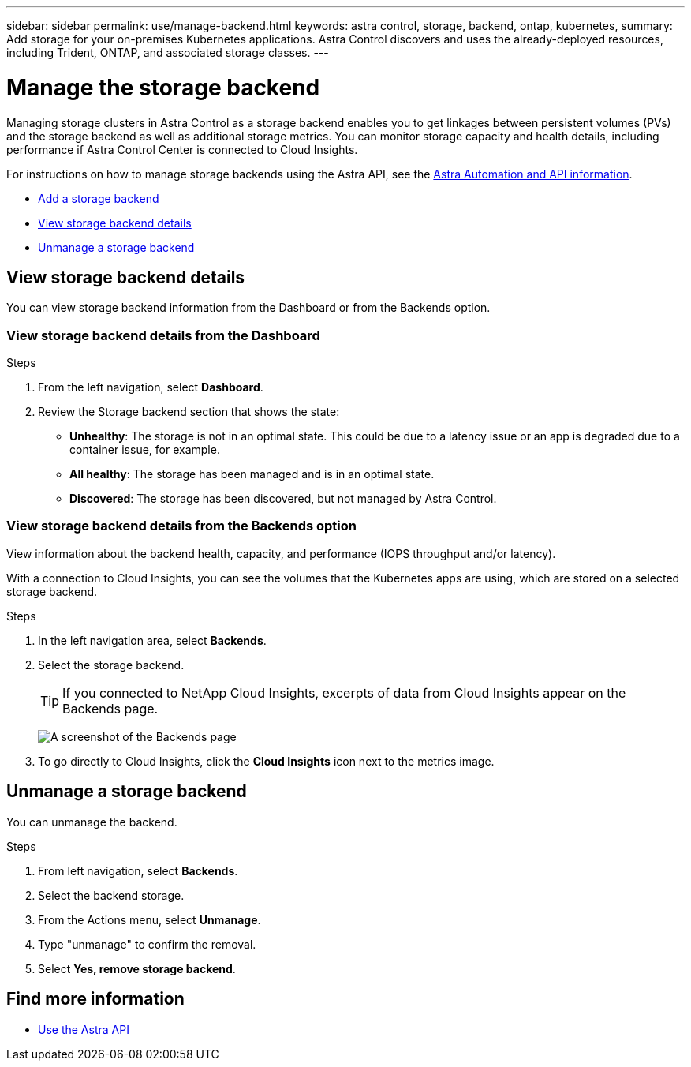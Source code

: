 ---
sidebar: sidebar
permalink: use/manage-backend.html
keywords: astra control, storage, backend, ontap, kubernetes,
summary: Add storage for your on-premises Kubernetes applications. Astra Control discovers and uses the already-deployed resources, including Trident, ONTAP, and associated storage classes.
---

= Manage the storage backend
:hardbreaks:
:icons: font
:imagesdir: ../media/use/

Managing storage clusters in Astra Control as a storage backend enables you to get linkages between persistent volumes (PVs) and the storage backend as well as additional storage metrics. You can monitor storage capacity and health details, including performance if Astra Control Center is connected to Cloud Insights.

For instructions on how to manage storage backends using the Astra API, see the link:https://docs.netapp.com/us-en/astra-automation/[Astra Automation and API information^].


* link:../get-started/setup_overview.html#add-a-storage-backend[Add a storage backend]
* <<View storage backend details>>
* <<Unmanage a storage backend>>

//
//== Add a storage backend

//You can add an already discovered storage backend from either the Dashboard or from the Backends option.

//.Steps from the Dashboard
//. From the Dashboard do one of the following:
//.. From the Dashboard Storage backend section, select *Manage*.
//.. From the Dashboard Resource Summary > Storage backends section, select *Add*.
//. Enter the ONTAP admin credentials and select *Review*.
//. Confirm the backend details and select *Manage*.
//+
//The backend appears in the list with summary information.

//.Steps from the Backends option

//. In the left navigation area, select *Backends*.
//. Select *Manage*.
//. Enter the ONTAP admin credentials and select *Review*.
//. Confirm the backend details and select *Manage*.
//+
//The backend appears in the list with summary information.
//. To see details of the backend storage, select it.
//+
//TIP: Persistent volumes used by apps in the managed compute cluster are also displayed.


== View storage backend details
You can view storage backend information from the Dashboard or from the Backends option.

=== View storage backend details from the Dashboard

.Steps
. From the left navigation, select *Dashboard*.
. Review the Storage backend section that shows the state:
+
* *Unhealthy*: The storage is not in an optimal state. This could be due to a latency issue or an app is degraded due to a container issue, for example.
* *All healthy*: The storage has been managed and is in an optimal state.
* *Discovered*: The storage has been discovered, but not managed by Astra Control.

=== View storage backend details from the Backends option

View information about the backend health, capacity, and performance (IOPS throughput and/or latency).

With a connection to Cloud Insights, you can see the volumes that the Kubernetes apps are using, which are stored on a selected storage backend.

.Steps
. In the left navigation area, select *Backends*.
. Select the storage backend.
+
TIP: If you connected to NetApp Cloud Insights, excerpts of data from Cloud Insights appear on the Backends page.

+
image:../use/acc_backends_ci_connection2.png[A screenshot of the Backends page]

. To go directly to Cloud Insights, click the *Cloud Insights* icon next to the metrics image.


== Unmanage a storage backend

You can unmanage the backend.

.Steps
.	From left navigation, select *Backends*.
. Select the backend storage.
. From the Actions menu, select *Unmanage*.
. Type "unmanage" to confirm the removal.
. Select *Yes, remove storage backend*.

== Find more information

* https://docs.netapp.com/us-en/astra-automation/index.html[Use the Astra API^]
